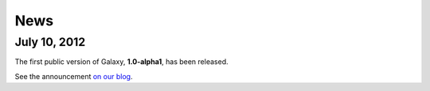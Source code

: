 .. _news:

#####
News
#####


July 10, 2012
=============

The first public version of Galaxy, **1.0-alpha1**, has been released.

See the announcement `on our blog <http://blog.paralleluniverse.co/post/26909672264/on-distributed-memory>`__.






